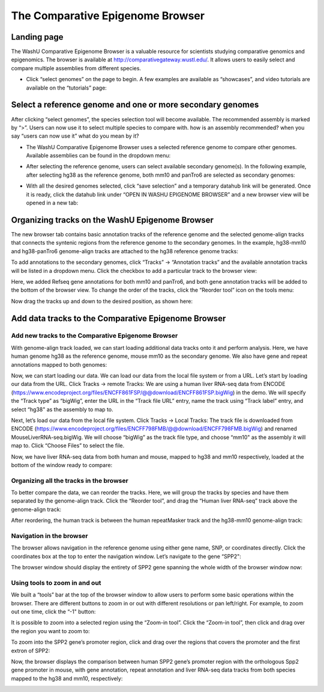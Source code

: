 The Comparative Epigenome Browser
=================================

Landing page
------------

The WashU Comparative Epigenome Browser is a valuable resource for scientists studying comparative genomics and epigenomics.
The browser is available at http://comparativegateway.wustl.edu/. It allows users to easily select and compare multiple assemblies from different species.

* Click “select genomes” on the page to begin. A few examples are available as “showcases”, and video tutorials are available on the “tutorials” page:

.. image:: _static/comparative/home.png

Select a reference genome and one or more secondary genomes
---------------------------------------------

After clicking “select genomes”, the species selection tool will become available. The recommended assembly is marked by “>”. Users can now use it to select multiple species to compare with. how is an assembly recommended? when you say “users can now use it” what do you mean by it?

* The WashU Comparative Epigenome Browser uses a selected reference genome to compare other genomes. Available assemblies can be found in the dropdown menu:

.. image:: _static/comparative/widget_1.png

* After selecting the reference genome, users can select available secondary genome(s). In the following example, after selecting hg38 as the reference genome, both mm10 and panTro6 are selected as secondary genomes:

.. image:: _static/comparative/widget_2.png

* With all the desired genomes selected, click “save selection” and a temporary datahub link will be generated. Once it is ready, click the datahub link under “OPEN IN WASHU EPIGENOME BROWSER” and a new browser view will be opened in a new tab:

.. image:: _static/comparative/widget_3.png

Organizing tracks on the WashU Epigenome Browser
------------------------------------------------

The new browser tab contains basic annotation tracks of the reference genome and the selected genome-align tracks that connects the syntenic regions from the reference genome to the secondary genomes.
In the example, hg38-mm10 and hg38-panTro6 genome-align tracks are attached to the hg38 reference genome tracks:

.. image:: _static/comparative/view_1.png

To add annotations to the secondary genomes, click “Tracks” -> “Annotation tracks” and the available annotation tracks will be listed in a dropdown menu. Click the checkbox to add a particular track to the browser view:

.. image:: _static/comparative/track.png

Here, we added Refseq gene annotations for both mm10 and panTro6, and both gene annotation tracks will be added to the bottom of the browser view.
To change the order of the tracks, click the “Reorder tool” icon on the tools menu:

.. image:: _static/comparative/tool.png

Now drag the tracks up and down to the desired position, as shown here:

.. image:: _static/comparative/view_2.png

Add data tracks to the Comparative Epigenome Browser
----------------------------------------------------

Add new tracks to the Comparative Epigenome Browser
~~~~~~~~~~~~~~~~~~~~~~~~~~~~~~~~~~~~~~~~~~~~~~~~~~~

With genome-align track loaded, we can start loading additional data tracks onto it and perform analysis.
Here, we have human genome hg38 as the reference genome, mouse mm10 as the secondary genome. We also have gene and repeat annotations mapped to both genomes:

.. image:: _static/comparative/1_Start.png

Now, we can start loading our data. We can load our data from the local file system or from a URL.
Let’s start by loading our data from the URL. Click Tracks -> remote Tracks:
We are using a human liver RNA-seq data from ENCODE (https://www.encodeproject.org/files/ENCFF861FSP/@@download/ENCFF861FSP.bigWig) in the demo.
We will specify the “Track type” as “bigWig”, enter the URL in the “Track file URL” entry, name the track using “Track label” entry, and select “hg38" as the assembly to map to.

.. image:: _static/comparative/2_AddRemoteTrack.png

Next, let’s load our data from the local file system. Click Tracks -> Local Tracks:
The track file is downloaded from ENCODE (https://www.encodeproject.org/files/ENCFF798FMB/@@download/ENCFF798FMB.bigWig) and renamed MouseLiverRNA-seq.bigWig.
We will choose “bigWig” as the track file type, and choose “mm10" as the assembly it will map to. Click “Choose Files” to select the file.

.. image:: _static/comparative/3_AddLocalTrack.png

Now, we have liver RNA-seq data from both human and mouse, mapped to hg38 and mm10 respectively, loaded at the bottom of the window ready to compare:

.. image:: _static/comparative/4_allTracks.png

Organizing all the tracks in the browser
~~~~~~~~~~~~~~~~~~~~~~~~~~~~~~~~~~~~~~~~

To better compare the data, we can reorder the tracks. Here, we will group the tracks by species and have them separated by the genome-align track.
Click the “Reorder tool”, and drag the “Human liver RNA-seq” track above the genome-align track:

.. image:: _static/comparative/5_Reorder.png

After reordering, the human track is between the human repeatMasker track and the hg38-mm10 genome-align track:

.. image:: _static/comparative/6_AfterReorder.png

Navigation in the browser
~~~~~~~~~~~~~~~~~~~~~~~~~

The browser allows navigation in the reference genome using either gene name, SNP, or coordinates directly. Click the coordinates box at the top to enter the navigation window. Let’s navigate to the gene “SPP2":

.. image:: _static/comparative/7_Navigation.png

The browser window should display the entirety of SPP2 gene spanning the whole width of the browser window now:

.. image:: _static/comparative/8_Spp2Gene.png

Using tools to zoom in and out
~~~~~~~~~~~~~~~~~~~~~~~~~~~~~~

We built a “tools” bar at the top of the browser window to allow users to perform some basic operations within the browser. There are different buttons to zoom in or out with different resolutions or pan left/right. For example, to zoom out one time, click the “-1" button:

.. image:: _static/comparative/9_Zoomout.png

It is possible to zoom into a selected region using the “Zoom-in tool”. Click the “Zoom-in tool”, then click and drag over the region you want to zoom to:

.. image:: _static/comparative/10_Zoomin.png

To zoom into the SPP2 gene’s promoter region, click and drag over the regions that covers the promoter and the first extron of SPP2:

.. image:: _static/comparative/11_ZoominDrag.png

Now, the browser displays the comparison between human SPP2 gene’s promoter region with the orthologous Spp2 gene promoter in mouse, with gene annotation, repeat annotation and liver RNA-seq data tracks from both species mapped to the hg38 and mm10, respectively:

.. image:: _static/comparative/12_Promoter.png
